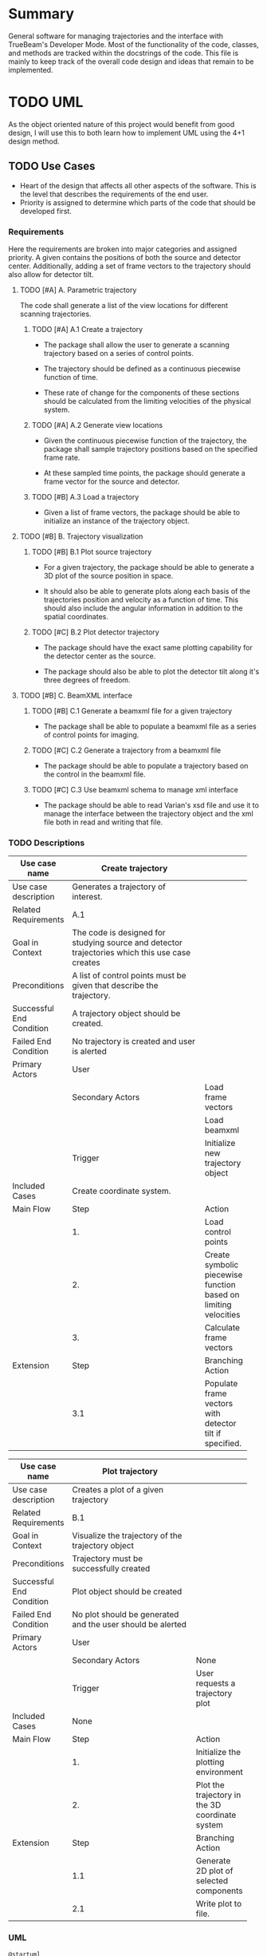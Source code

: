 * Summary
General software for managing trajectories and the interface with
TrueBeam's Developer Mode. Most of the functionality of the code,
classes, and methods are tracked within the docstrings of the
code. This file is mainly to keep track of the overall code design and
ideas that remain to be implemented.
* TODO UML
As the object oriented nature of this project would benefit from good
design, I will use this to both learn how to implement UML using the
4+1 design method.
** TODO Use Cases
- Heart of the design that affects all other aspects of the
  software. This is the level that describes the requirements
  of the end user.
- Priority is assigned to determine which parts of the code that
  should be developed first.

*** Requirements
Here the requirements are broken into major categories and assigned
priority. A given contains the positions of both the source and
detector center. Additionally, adding a set of frame vectors to the
trajectory should also allow for detector tilt.

**** TODO [#A] A. Parametric trajectory
The code shall generate a list of the view locations for different
scanning trajectories.

***** TODO [#A] A.1 Create a trajectory
- The package shall allow the user to generate a scanning trajectory
  based on a series of control points.

- The trajectory should be defined as a continuous piecewise function
  of time.

- These rate of change for the components of these sections should be
  calculated from the limiting velocities of the physical system.

***** TODO [#A] A.2 Generate view locations
- Given the continuous piecewise function of the trajectory, the
  package shall sample trajectory positions based on the specified
  frame rate.

- At these sampled time points, the package should generate a frame
  vector for the source and detector.

***** TODO [#B] A.3 Load a trajectory
- Given a list of frame vectors, the package should be able to
  initialize an instance of the trajectory object.

**** TODO [#B] B. Trajectory visualization
***** TODO [#B] B.1 Plot source trajectory
- For a given trajectory, the package should be able to generate a 3D
  plot of the source position in space.

- It should also be able to generate plots along each basis of the
  trajectories position and velocity as a function of time. This
  should also include the angular information in addition to the
  spatial coordinates.

***** TODO [#C] B.2 Plot detector trajectory
- The package should have the exact same plotting capability for the
  detector center as the source.

- The package should also be able to plot the detector tilt along it's
  three degrees of freedom.

**** TODO [#B] C. BeamXML interface
***** TODO [#B] C.1 Generate a beamxml file for a given trajectory
- The package shall be able to populate a beamxml file as a series of
  control points for imaging.

***** TODO [#C] C.2 Generate a trajectory from a beamxml file
- The package should be able to populate a trajectory based on the
  control in the beamxml file.

***** TODO [#C] C.3 Use beamxml schema to manage xml interface
- The package should be able to read Varian's xsd file and use it to
  manage the interface between the trajectory object and the xml file
  both in read and writing that file.

*** TODO Descriptions
#+NAME: uc_create_trajectory
|--------------------------+------------------------------------------+-----------------------------------------------------------------|
|                          | <40>                                     |                                                                 |
| Use case name            | Create trajectory                        |                                                                 |
|--------------------------+------------------------------------------+-----------------------------------------------------------------|
| Use case description     | Generates a trajectory of interest.      |                                                                 |
|--------------------------+------------------------------------------+-----------------------------------------------------------------|
| Related Requirements     | A.1                                      |                                                                 |
|--------------------------+------------------------------------------+-----------------------------------------------------------------|
| Goal in Context          | The code is designed for studying source and detector trajectories which this use case creates |                                                                 |
|--------------------------+------------------------------------------+-----------------------------------------------------------------|
| Preconditions            | A list of control points must be given that describe the trajectory. |                                                                 |
|--------------------------+------------------------------------------+-----------------------------------------------------------------|
| Successful End Condition | A trajectory object should be created.   |                                                                 |
|--------------------------+------------------------------------------+-----------------------------------------------------------------|
| Failed End Condition     | No trajectory is created and user is alerted |                                                                 |
|--------------------------+------------------------------------------+-----------------------------------------------------------------|
| Primary Actors           | User                                     |                                                                 |
|--------------------------+------------------------------------------+-----------------------------------------------------------------|
|                          | Secondary Actors                         | Load frame vectors                                              |
|                          |                                          | Load beamxml                                                    |
|--------------------------+------------------------------------------+-----------------------------------------------------------------|
|                          | Trigger                                  | Initialize new trajectory object                                |
|--------------------------+------------------------------------------+-----------------------------------------------------------------|
| Included Cases           | Create coordinate system.                |                                                                 |
|--------------------------+------------------------------------------+-----------------------------------------------------------------|
| Main Flow                | Step                                     | Action                                                          |
|--------------------------+------------------------------------------+-----------------------------------------------------------------|
|                          | 1.                                       | Load control points                                             |
|                          | 2.                                       | Create symbolic piecewise function based on limiting velocities |
|                          | 3.                                       | Calculate frame vectors                                         |
|--------------------------+------------------------------------------+-----------------------------------------------------------------|
| Extension                | Step                                     | Branching Action                                                |
|--------------------------+------------------------------------------+-----------------------------------------------------------------|
|                          | 3.1                                      | Populate frame vectors with detector tilt if specified.         |
|--------------------------+------------------------------------------+-----------------------------------------------------------------|
#+TBLFM:

#+NAME: uc_plot_trajectory
|--------------------------+------------------------------------------+-------------------------------------------------|
|                          | <40>                                     |                                                 |
| Use case name            | Plot trajectory                          |                                                 |
|--------------------------+------------------------------------------+-------------------------------------------------|
| Use case description     | Creates a plot of a given trajectory     |                                                 |
|--------------------------+------------------------------------------+-------------------------------------------------|
| Related Requirements     | B.1                                      |                                                 |
|--------------------------+------------------------------------------+-------------------------------------------------|
| Goal in Context          | Visualize the trajectory of the trajectory object |                                                 |
|--------------------------+------------------------------------------+-------------------------------------------------|
| Preconditions            | Trajectory must be successfully created  |                                                 |
|--------------------------+------------------------------------------+-------------------------------------------------|
| Successful End Condition | Plot object should be created            |                                                 |
|--------------------------+------------------------------------------+-------------------------------------------------|
| Failed End Condition     | No plot should be generated and the user should be alerted |                                                 |
|--------------------------+------------------------------------------+-------------------------------------------------|
| Primary Actors           | User                                     |                                                 |
|--------------------------+------------------------------------------+-------------------------------------------------|
|                          | Secondary Actors                         | None                                            |
|--------------------------+------------------------------------------+-------------------------------------------------|
|                          | Trigger                                  | User requests a trajectory plot                 |
|--------------------------+------------------------------------------+-------------------------------------------------|
| Included Cases           | None                                     |                                                 |
|--------------------------+------------------------------------------+-------------------------------------------------|
| Main Flow                | Step                                     | Action                                          |
|--------------------------+------------------------------------------+-------------------------------------------------|
|                          | 1.                                       | Initialize the plotting environment             |
|                          | 2.                                       | Plot the trajectory in the 3D coordinate system |
|--------------------------+------------------------------------------+-------------------------------------------------|
| Extension                | Step                                     | Branching Action                                |
|--------------------------+------------------------------------------+-------------------------------------------------|
|                          | 1.1                                      | Generate 2D plot of selected components         |
|                          | 2.1                                      | Write plot to file.                             |
|--------------------------+------------------------------------------+-------------------------------------------------|

*** UML
#+begin_src plantuml :file use_cases.png
  @startuml
  User -> (Create trajectory)
  User -> (Plot trajectory)
  @enduml
#+end_src

#+RESULTS:
[[file:use_cases.png]]
